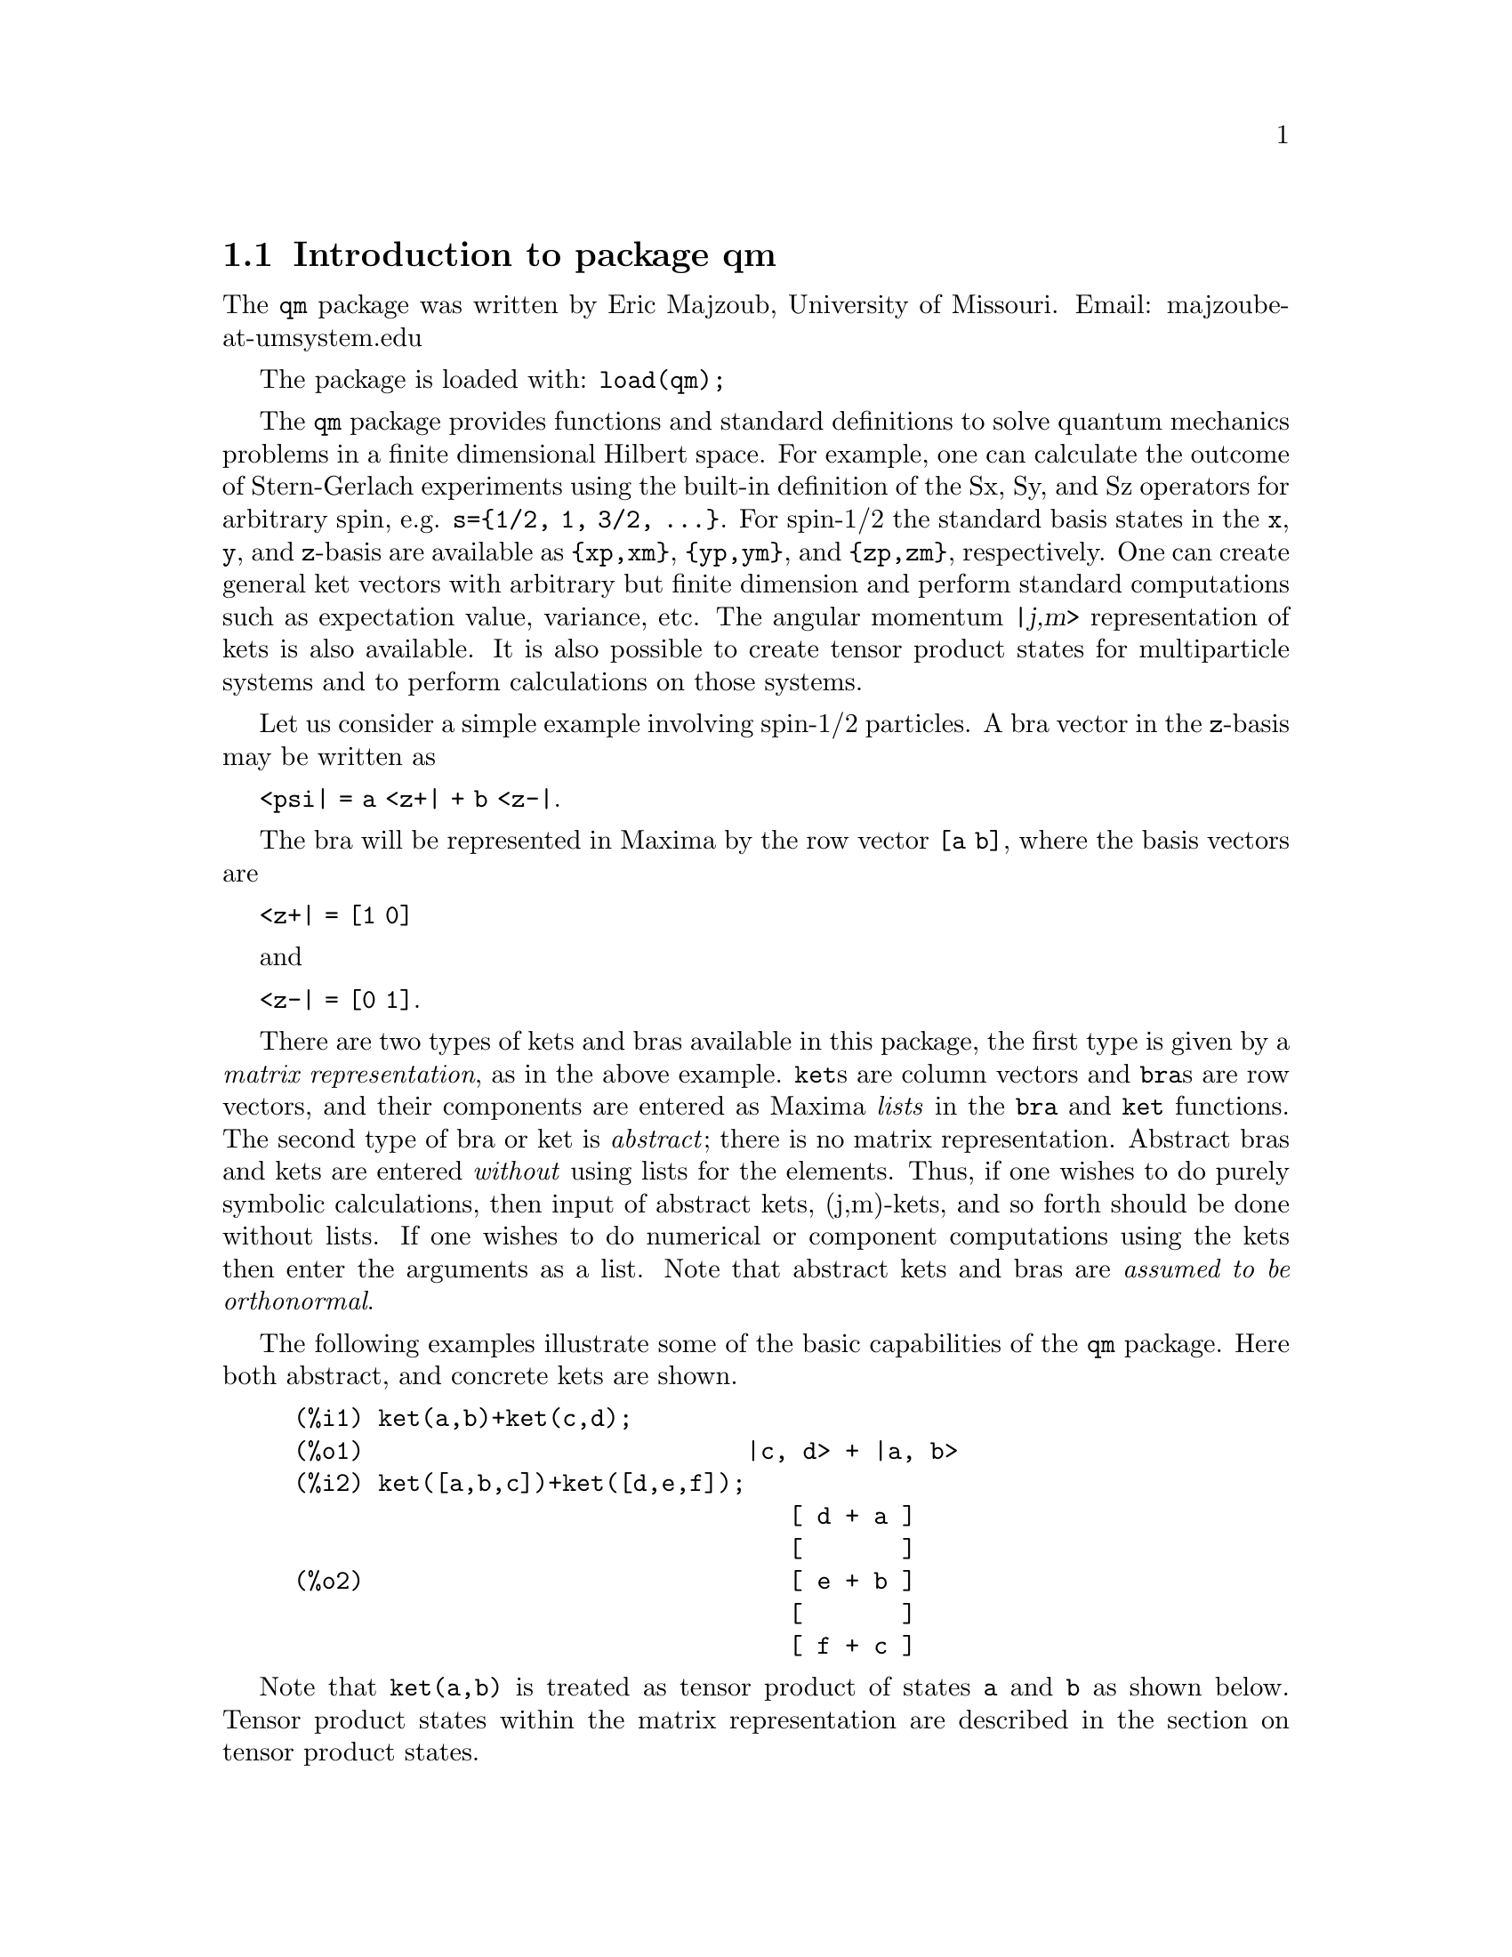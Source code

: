 \input texinfo   @c -*-texinfo-*-

@setfilename qm.info
@settitle Package qm

@ifinfo
@macro var {expr}
<\expr\>
@end macro
@end ifinfo

@dircategory Mathematics/Maxima
@direntry
* Package qm: (maxima) Maxima share package qm for quantum mechanics
@end direntry

@menu
* Introduction to package qm::
* Functions and Variables for qm::
@end menu
@node Top, Introduction to package qm, (dir), (dir)
@top

@menu
* Introduction to package qm::
* Functions and Variables for qm::

@detailmenu
 --- The Detailed Node Listing ---

* Introduction to package qm::
* Functions and Variables for qm::

@end detailmenu
@end menu


@chapter Package qm

@node Introduction to package qm, Functions and Variables for qm, Top, Top
@section Introduction to package qm

The @code{qm} package was written by Eric Majzoub, University of
Missouri. Email: majzoube-at-umsystem.edu

The package is loaded with: @code{load(qm);}

The @code{qm} package provides functions and standard definitions to
solve quantum mechanics problems in a finite dimensional Hilbert
space. For example, one can calculate the outcome of Stern-Gerlach
experiments using the built-in definition of the Sx, Sy, and Sz
operators for arbitrary spin, e.g. @code{s=@{1/2, 1, 3/2,
@dots{}@}}. For spin-1/2 the standard basis states in the @code{x},
@code{y}, and @code{z}-basis are available as @code{@{xp,xm@}},
@code{@{yp,ym@}}, and @code{@{zp,zm@}}, respectively. One can create
general ket vectors with arbitrary but finite dimension and perform
standard computations such as expectation value, variance, etc. The
angular momentum @var{|j,m>} representation of kets is also
available. It is also possible to create tensor product states for
multiparticle systems and to perform calculations on those systems.

Let us consider a simple example involving spin-1/2 particles.
A bra vector in the @code{z}-basis may be written as 

@code{<psi| = a <z+| + b <z-|}.

The bra will be represented in Maxima by the row vector @code{[a b]},
where the basis vectors are

@code{<z+| = [1 0]}

and

@code{<z-| = [0 1]}.

There are two types of kets and bras available in this package, the
first type is given by a @emph{matrix representation}, as in the above
example. @code{ket}s are column vectors and @code{bra}s are row vectors,
and their components are entered as Maxima @emph{lists} in the
@code{bra} and @code{ket} functions. The second type of bra or ket is
@emph{abstract}; there is no matrix representation. Abstract bras and
kets are entered @emph{without} using lists for the elements. Thus, if
one wishes to do purely symbolic calculations, then input of abstract
kets, (j,m)-kets, and so forth should be done without lists. If one
wishes to do numerical or component computations using the kets then
enter the arguments as a list. Note that abstract kets and bras are
@emph{assumed to be orthonormal}.

The following examples illustrate some of the basic capabilities of the
@code{qm} package. Here both abstract, and concrete kets are shown.

@example
@group
(%i1) ket(a,b)+ket(c,d);
(%o1)                           |c, d> + |a, b>
(%i2) ket([a,b,c])+ket([d,e,f]);
                                   [ d + a ]
                                   [       ]
(%o2)                              [ e + b ]
                                   [       ]
                                   [ f + c ]
@end group
@end example

Note that @code{ket(a,b)} is treated as tensor product of states
@code{a} and @code{b} as shown below. Tensor product states
within the matrix representation are described in the section
on tensor product states.

@example
@group
(%i1) braket( bra(a1,b1), ket(a2,b2) );
(%o1)                kron_delta(a1, a2) kron_delta(b1, b2)
@end group
@end example

Next, tensor products of the spin-1/2 basis states @code{@{zp,zm@}} are
shown in abstract and matrix representations.

@example
@group
(%i1) tpket('zp,'zm)+tpket('zm,'zp);
(%o1)                    tpket(zp, zm) + tpket(zm, zp)
(%i2) tpket([zp,zm]);
                                     [ 1 ]  [ 0 ]
(%o2)                       [tpket, [[   ], [   ]]]
                                     [ 0 ]  [ 1 ]
@end group
@end example

Abstract kets and bras are assumed to be orthonormal as shown below.

@example
@group
(%i1) declare([a,b],complex);
(%o1)                                done
(%i2) psi:a*ket(1)+b*ket(2);
(%o2)                            |2> b + |1> a
(%i3) psidag:dagger(psi);
(%o3)                 <2| conjugate(b) + <1| conjugate(a)
(%i4) psidag . psi;
(%o4)                   b conjugate(b) + a conjugate(a)
@end group
@end example

The following shows how to declare a ket with both real and
complex components in the matrix representation.

@example
@group
(%i1) declare([c1,c2],complex,r,real);
(%o1)                                done
(%i2) k:ket([c1,c2,r]);
                                    [ c1 ]
                                    [    ]
(%o2)                               [ c2 ]
                                    [    ]
                                    [ r  ]
(%i3) b:dagger(k);
(%o3)                 [ conjugate(c1)  conjugate(c2)  r ]
(%i4) b . k;
                    2
(%o4)              r  + c2 conjugate(c2) + c1 conjugate(c1)
@end group
@end example

@node Functions and Variables for qm, , Introduction to package qm, Top
@section Functions and Variables for qm

@defvr {Variable} hbar
Planck's constant divided by @code{2*%pi}. @code{hbar} is not given a
floating point value, but is declared to be a real number greater than
zero.
@end defvr

@anchor{ket}
@deffn {Function} ket ([@code{c@sub{1}},@code{c@sub{2}},@dots{}])
@code{ket} creates a @emph{column} vector of arbitrary finite
dimension. The entries @code{c@sub{i}} can be any Maxima expression.
The user must @code{declare} any relevant constants to be complex.
For a matrix representation the elements must be entered as a list
in @code{[@dots{}]} square brackets. If no list is entered the ket
is represented as a general ket, @code{ket(a)} will return @code{|a>}.
@end deffn

@example
@group
(%i1) kill(a);
(%o1)                                done
(%i2) ket(a);
(%o2)                                 |a>
(%i3) declare([c1,c2],complex);
(%o3)                                done
(%i4) ket([c1,c2]);
                                    [ c1 ]
(%o4)                               [    ]
                                    [ c2 ]
(%i5) facts();
(%o5) [kind(hbar, real), hbar > 0, kind(c1, complex), kind(c2, complex)]
@end group
@end example

@anchor{bra}
@deffn {Function} bra ([@code{c@sub{1}},@code{c@sub{2}},@dots{}])
@code{bra} creates a @emph{row} vector of arbitrary finite
dimension. The entries @code{c@sub{i}} can be any Maxima expression.
The user must @code{declare} any relevant constants to be complex.
For a matrix representation the elements must be entered as a list
in @code{[@dots{}]} square bracbras. If no list is entered the bra
is represented as a general bra, @code{bra(a)} will return @code{<a|}.
@end deffn

@example
@group
(%i1) kill(c1,c2);
(%o1)                                done
(%i2) bra(c1,c2);
(%o2)                              <c1, c2|
(%i3) bra([c1,c2]);
(%o3)                             [ c1  c2 ]
(%i4) facts();
(%o4)                    [kind(hbar, real), hbar > 0]
@end group
@end example

@anchor{ketp}
@deffn {Function} ketp (@emph{vector})
@code{ketp} is a predicate function that checks if its input is a ket,
in which case it returns @code{true}, else it returns @code{false}.
@code{ketp} only returns @code{true} for the matrix representation of a ket.
@end deffn

@example
@group
(%i1) kill(a,b,k);
(%o1)                                done
(%i2) k:ket(a,b);
(%o2)                               |a, b>
(%i3) ketp(k);
(%o3)                                false
(%i4) k:ket([a,b]);
                                     [ a ]
(%o4)                                [   ]
                                     [ b ]
(%i5) ketp(k);
(%o5)                                true
@end group
@end example

@anchor{brap}
@deffn {Function} brap (@emph{vector})
@code{brap} is a predicate function that checks if its input is a bra,
in which case it returns @code{true}, else it returns @code{false}.
@code{brap} only returns @code{true} for the matrix representation of a bra.
@end deffn

@example
@group
(%i1) b:bra([a,b]);
(%o1)                              [ a  b ]
(%i2) brap(b);
(%o2)                                true
@end group
@end example

Two additional functions are provided to create kets and bras in the
matrix representation. Additionally these functions attempt to
automatically @code{declare} constants as complex. For example, if a
list entry is @code{a*sin(x)+b*cos(x)} then only @code{a} and @code{b}
will be @code{declare}-d complex and not @code{x}.

@anchor{autoket}
@deffn {Function} autoket ([@code{a@sub{1},a@sub{2},@dots{}}])
@code{autoket} takes a list [@code{a@sub{1},a@sub{2},@dots{}}] and
returns a ket with the coefficients @code{a@sub{i}} @code{declare}-d
complex. Simple expressions such as @code{a*sin(x)+b*cos(x)} are allowed
and will @code{declare} only the coefficients as complex.
@end deffn

@example
@group
(%i1) autoket([a,b]);
                                     [ a ]
(%o1)                                [   ]
                                     [ b ]
(%i2) facts();
(%o2)  [kind(hbar, real), hbar > 0, kind(a, complex), kind(b, complex)]
@end group
@group
(%i1) autoket([a*sin(x),b*sin(x)]);
                                 [ a sin(x) ]
(%o1)                            [          ]
                                 [ b sin(x) ]
(%i2) facts();
(%o2)  [kind(hbar, real), hbar > 0, kind(a, complex), kind(b, complex)]
@end group
@end example

@anchor{autobra}
@deffn {Function} autobra ([@code{a@sub{1},a@sub{2},@dots{}}])
@code{autobra} takes a list [@code{a@sub{1},a@sub{2},@dots{}}] and
returns a bra with the coefficients @code{a@sub{i}} @code{declare}-d
complex. Simple expressions such as @code{a*sin(x)+b*cos(x)} are allowed
and will @code{declare} only the coefficients as complex.
@end deffn

@example
@group
(%i1) autobra([a,b]);
(%o1)                              [ a  b ]
(%i2) facts();
(%o2)  [kind(hbar, real), hbar > 0, kind(a, complex), kind(b, complex)]
@end group
@group
(%i1) autobra([a*sin(x),b]);
(%o1)                           [ a sin(x)  b ]
(%i2) facts();
(%o2)  [kind(hbar, real), hbar > 0, kind(a, complex), kind(b, complex)]
@end group
@end example

@anchor{dagger}
@deffn {Function} dagger (@emph{vector})
@code{dagger} is the quantum mechanical @emph{dagger} function and returns
the @code{conjugate} @code{transpose} of its input.
@end deffn

@example
@group
(%i1) dagger(bra([%i,2]));
                                   [ - %i ]
(%o1)                              [      ]
                                   [  2   ]
@end group
@end example

@anchor{braket}
@deffn {Function} braket (@code{psi,phi})
Given two kets @code{psi} and @code{phi}, @code{braket} returns the
quantum mechanical bracket @code{<psi|phi>}. The vector @code{psi} may be
input as either a @code{ket} or @code{bra}. If it is a @code{ket} it will be
turned into a @code{bra} with the @code{dagger} function before the inner
product is taken. The vector @code{phi} must always be a @code{ket}.
@end deffn

@example
@group
(%i1) declare([a,b,c],complex);
(%o1)                                done
(%i2) braket(ket([a,b,c]),ket([a,b,c]));
(%o2)          c conjugate(c) + b conjugate(b) + a conjugate(a)
@end group
@end example

@anchor{norm}
@deffn {Function} norm (@code{psi})
Given a @code{ket} or @code{bra} @code{psi}, @code{norm} returns the
square root of the quantum mechanical bracket @code{<psi|psi>}.
The vector @code{psi} must always be a @code{ket}, otherwise the
function will return @code{false}.
@end deffn

@example
@group
(%i1) declare([a,b,c],complex);
(%o1)                                done
(%i2) norm(ket([a,b,c]));
(%o2)       sqrt(c conjugate(c) + b conjugate(b) + a conjugate(a))
(%i3) norm(ket(a,b,c));
(%o3)                           norm(|a, b, c>)
@end group
@end example

@deffn {Function} magsqr (@code{c})
@code{magsqr} returns @code{conjugate(c)*c}, the magnitude
squared of a complex number.
@end deffn

@example
@group
(%i1) declare([a,b,c,d],complex);
(%o1)                                done
(%i2) A:braket(ket([a,b]),ket([c,d]));
(%o2)                   conjugate(b) d + conjugate(a) c
(%i3) P:magsqr(A);
(%o3) (conjugate(b) d + conjugate(a) c) (b conjugate(d) + a conjugate(c))
@end group
@end example

@subsection Handling general kets and bras

General kets and bras are, as discussed, created without using a list
when giving the arguments. The following examples show how general
kets and bras can be manipulated.

@example
@group
(%i1) ket(a)+ket(b);
(%o1)                              |b> + |a>
(%i2) braket(bra(a),ket(b));
(%o2)                          kron_delta(a, b)
(%i3) braket(bra(a)+bra(c),ket(b));
(%o3)                 kron_delta(b, c) + kron_delta(a, b)
@end group
@end example

@subsection Spin-1/2 state kets and associated operators

Spin-1/2 particles are characterized by a simple 2-dimensional Hilbert
space of states. It is spanned by two vectors. In the @var{z}-basis
these vectors are @code{@{zp,zm@}}, and the basis kets in the
@var{z}-basis are @code{@{xp,xm@}} and @code{@{yp,ym@}} respectively.

@deffn {Function} zp
Return the @var{|z+>} ket in the @var{z}-basis.
@end deffn

@deffn {Function} zm
Return the @var{|z->} ket in the @var{z}-basis.
@end deffn

@deffn {Function} xp
Return the @var{|x+>} ket in the @var{z}-basis.
@end deffn

@deffn {Function} xm
Return the @var{|x->} ket in the @var{z}-basis.
@end deffn

@deffn {Function} yp
Return the @var{|y+>} ket in the @var{z}-basis.
@end deffn

@deffn {Function} ym
Return the @var{|y->} ket in the @var{z}-basis.
@end deffn

@example
@group
(%i1) zp;
                                     [ 1 ]
(%o1)                                [   ]
                                     [ 0 ]
(%i2) zm;
                                     [ 0 ]
(%o2)                                [   ]
                                     [ 1 ]
@end group
@group
(%i1) yp;
                                  [    1    ]
                                  [ ------- ]
                                  [ sqrt(2) ]
(%o1)                             [         ]
                                  [   %i    ]
                                  [ ------- ]
                                  [ sqrt(2) ]
(%i2) ym;
                                 [     1     ]
                                 [  -------  ]
                                 [  sqrt(2)  ]
(%o2)                            [           ]
                                 [     %i    ]
                                 [ - ------- ]
                                 [   sqrt(2) ]
@end group
@group
(%i1) braket(xp,zp);
                                       1
(%o1)                               -------
                                    sqrt(2)
@end group
@end example

Switching bases is done in the following example where a @var{z}-basis
ket is constructed and the @var{x}-basis ket is computed.

@example
@group
(%i1) declare([a,b],complex);
(%o1)                                done
(%i2) psi:ket([a,b]);
                                     [ a ]
(%o2)                                [   ]
                                     [ b ]
(%i3) psi_x:'xp*braket(xp,psi)+'xm*braket(xm,psi);
                    b         a              a         b
(%o3)           (------- + -------) xp + (------- - -------) xm
                 sqrt(2)   sqrt(2)        sqrt(2)   sqrt(2)
@end group
@end example

@subsection Pauli matrices and Sz, Sx, Sy operators

@deffn {Function} @code{sigmax}
Returns the Pauli @var{x} matrix.
@end deffn

@deffn {Function} @code{sigmay}
Returns the Pauli @var{y} matrix.
@end deffn

@deffn {Function} @code{sigmaz}
Returns the Pauli @var{z} matrix.
@end deffn

@deffn {Function} @code{Sx}
Returns the spin-1/2 @var{Sx} matrix.
@end deffn

@deffn {Function} @code{Sy}
Returns the spin-1/2 @var{Sy} matrix.
@end deffn

@deffn {Function} @code{Sz}
Returns the spin-1/2 @var{Sz} matrix.
@end deffn

@example
@group
(%i1) sigmay;
                                 [ 0   - %i ]
(%o1)                            [          ]
                                 [ %i   0   ]
(%i2) Sy;
                            [            %i hbar ]
                            [    0     - ------- ]
                            [               2    ]
(%o2)                       [                    ]
                            [ %i hbar            ]
                            [ -------      0     ]
                            [    2               ]
@end group
@end example

@deffn {Function} commutator (@code{X,Y})
Given two operators @code{X} and @code{Y}, return the
commutator @code{X . Y - Y . X}.
@end deffn

@example
@group
(%i1) commutator(Sx,Sy);
                           [        2             ]
                           [ %i hbar              ]
                           [ --------      0      ]
                           [    2                 ]
(%o1)                      [                      ]
                           [                    2 ]
                           [             %i hbar  ]
                           [    0      - -------- ]
                           [                2     ]
@end group
@end example

@subsection SX, SY, SZ operators for any spin

@deffn {Function} SX (@code{s})
@code{SX(s)} for spin @code{s} returns the matrix representation of the
spin operator @code{Sx}. Shortcuts for spin-1/2 are @code{Sx,Sy,Sz}, and
for spin-1 are @code{Sx1,Sy1,Sz1}.
@end deffn

@deffn {Function} SY (@code{s})
@code{SY(s)} for spin @code{s} returns the matrix representation of the
spin operator @code{Sy}. Shortcuts for spin-1/2 are @code{Sx,Sy,Sz}, and
for spin-1 are @code{Sx1,Sy1,Sz1}.
@end deffn

@deffn {Function} SZ (@code{s})
@code{SZ(s)} for spin @code{s} returns the matrix representation of the
spin operator @code{Sz}. Shortcuts for spin-1/2 are @code{Sx,Sy,Sz}, and
for spin-1 are @code{Sx1,Sy1,Sz1}.
@end deffn

Example:

@example
@group
(%i1) SY(1/2);
                            [            %i hbar ]
                            [    0     - ------- ]
                            [               2    ]
(%o1)                       [                    ]
                            [ %i hbar            ]
                            [ -------      0     ]
                            [    2               ]
(%i2) SX(1);
                         [           hbar            ]
                         [    0     -------     0    ]
                         [          sqrt(2)          ]
                         [                           ]
                         [  hbar              hbar   ]
(%o2)                    [ -------     0     ------- ]
                         [ sqrt(2)           sqrt(2) ]
                         [                           ]
                         [           hbar            ]
                         [    0     -------     0    ]
                         [          sqrt(2)          ]
@end group
@end example

@subsection Expectation value and variance

@deffn {Function} expect (@code{O,psi})
Computes the quantum mechanical expectation value of the operator @code{O}
in state @code{psi}, @code{<psi|O|psi>}.
@end deffn

@example
@group
(%i1) ev(expect(Sy,xp+ym),ratsimp);
(%o1)                               - hbar
@end group
@end example

@deffn {Function} qm_variance (@code{O,psi})
Computes the quantum mechanical variance of the operator @code{O}
in state @code{psi}, @code{sqrt(<psi|O@sup{2}|psi> - <psi|O|psi>@sup{2})}.
@end deffn

@example
@group
(%i1) ev(qm_variance(Sy,xp+ym),ratsimp);
                                    %i hbar
(%o1)                               -------
                                       2
@end group
@end example

@subsection Angular momentum representation of kets and bras

To create kets and bras in the @var{|j,m>} representation you can use
the following functions.

@deffn {Function} jmket (@code{j,m})
@code{jmket} creates the ket @var{|j,m>} for total spin @var{j}
and @var{z}-component @var{m}.
@end deffn

@deffn {Function} jmbra (@code{j,m})
@code{jmbra} creates the bra @var{<j,m|} for total spin @var{j}
and @var{z}-component @var{m}.
@end deffn

@example
@group
(%i1) jmbra(3/2,1/2);
                                        3  1
(%o1)                             jmbra(-, -)
                                        2  2
(%i2) jmbra([3/2,1/2]);
                                       [ 3  1 ]
(%o2)                          [jmbra, [ -  - ]]
                                       [ 2  2 ]
@end group
@end example

@deffn {Function} jmketp (jmket)
@code{jmketp} checks to see that the ket has the 'jmket' marker.
@end deffn

@example
@group
(%i1) jmketp(jmket(j,m));
(%o1)                                false
(%i2) jmketp(jmket([j,m]));
(%o2)                                true
@end group
@end example


@deffn {Function} jmbrap (jmbra)
@code{jmbrap} checks to see that the bra has the 'jmbra' marker.
@end deffn

@deffn {Function} jmcheck (@code{j,m})
@code{jmcheck} checks to see that @var{m} is one of @{-j, @dots{}, +j@}.
@end deffn

@example
@group
(%i1) jmcheck(3/2,1/2);
(%o1)                                true
@end group
@end example


@deffn {Function} jmbraket (@emph{jmbra,jmket})
@code{jmbraket} takes the inner product of the jm-kets.
@end deffn

@example
@group
(%i1) K:jmket(j1,m1);
(%o1)                            jmket(j1, m1)
(%i2) B:jmbra(j2,m2);
(%o2)                            jmbra(j2, m2)
(%i3) jmbraket(B,K);
(%o3)                kron_delta(j1, j2) kron_delta(m1, m2)
(%i4) B:jmbra(j1,m1);
(%o4)                            jmbra(j1, m1)
(%i5) jmbraket(B,K);
(%o5)                                  1
(%i6) K:jmket([3/2,1/2]);
                                       [ 3  1 ]
(%o6)                          [jmket, [ -  - ]]
                                       [ 2  2 ]
(%i7) B:jmbra([3/2,1/2]);
                                       [ 3  1 ]
(%o7)                          [jmbra, [ -  - ]]
                                       [ 2  2 ]
(%i8) jmbraket(B,K);
(%o8)                                  1
(%i9) jmbraket(jmbra(j1,m1),jmket(j2,m2));
(%o9)                kron_delta(j1, j2) kron_delta(m1, m2)
@end group
@end example

@deffn {Function} JP (@emph{jmket})
@code{JP} is the @code{J@sub{+}} operator. It takes a @code{jmket}
@code{jmket(j,m)} and returns @code{sqrt(j*(j+1)-m*(m+1))*hbar*jmket(j,m+1)}.
@end deffn

@deffn {Function} JM (@emph{jmket})
@code{JM} is the @code{J@sub{-}} operator. It takes a @code{jmket}
@code{jmket(j,m)} and returns @code{sqrt(j*(j+1)-m*(m-1))*hbar*jmket(j,m-1)}.
@end deffn

@deffn {Function} Jsqr (@emph{jmket})
@code{Jsqr} is the @code{J@sup{2}} operator. It takes a @code{jmket}
@code{jmket(j,m)} and returns @code{(j*(j+1)*hbar@sup{2}*jmket(j,m)}.
@end deffn

@deffn {Function} Jz (@emph{jmket})
@code{Jz} is the @code{J@sub{z}} operator. It takes a @code{jmket}
@code{jmket(j,m)} and returns @code{m*hbar*jmket(j,m)}.
@end deffn

These functions are illustrated below.

@example
@group
(%i1) k:jmket([j,m]);
(%o1)                          [jmket, [ j  m ]]
(%i2) JP(k);
(%o2)          hbar jmket(j, m + 1) sqrt(j (j + 1) - m (m + 1))
(%i3) JM(k);
(%o3)          hbar jmket(j, m - 1) sqrt(j (j + 1) - (m - 1) m)
(%i4) Jsqr(k);
                              2
(%o4)                     hbar  j (j + 1) jmket(j, m)
(%i5) Jz(k);
(%o5)                         hbar jmket(j, m) m
@end group
@end example

@subsection Angular momentum and ladder operators

@deffn {Function} SP (@code{s})
@code{SP} is the raising ladder operator @var{S@sub{+}} for spin @code{s}.
@end deffn

@deffn {Function} SM (@code{s})
@code{SM} is the raising ladder operator @var{S@sub{-}} for spin @code{s}.
@end deffn

Examples of the ladder operators:

@example
@group
(%i1) SP(1);
                       [ 0  sqrt(2) hbar       0       ]
                       [                               ]
(%o1)                  [ 0       0        sqrt(2) hbar ]
                       [                               ]
                       [ 0       0             0       ]
(%i2) SM(1);
                       [      0             0        0 ]
                       [                               ]
(%o2)                  [ sqrt(2) hbar       0        0 ]
                       [                               ]
                       [      0        sqrt(2) hbar  0 ]
@end group
@end example

@section Rotation operators

@deffn {Function} RX (@code{s,t})
@code{RX(s)} for spin @code{s} returns the matrix representation of the
rotation operator @code{Rx} for rotation through angle @code{t}.
@end deffn

@deffn {Function} RY (@code{s,t})
@code{RY(s)} for spin @code{s} returns the matrix representation of the
rotation operator @code{Ry} for rotation through angle @code{t}.
@end deffn

@deffn {Function} RZ (@code{s,t})
@code{RZ(s)} for spin @code{s} returns the matrix representation of the
rotation operator @code{Rz} for rotation through angle @code{t}.
@end deffn

@example
@group
(%i1) RZ(1/2,t);
Proviso: assuming 64*t # 0 
                             [     %i t         ]
                             [   - ----         ]
                             [      2           ]
                             [ %e          0    ]
(%o1)                        [                  ]
                             [             %i t ]
                             [             ---- ]
                             [              2   ]
                             [    0      %e     ]
@end group
@end example

@section Time-evolution operator

@deffn {Function} UU (@code{H,t})
@code{UU(H,t)} is the time evolution operator for Hamiltonian @code{H}. It
is defined as the matrix exponential @code{matrixexp(-%i*H*t/hbar)}.
@end deffn

@example
@group
(%i1) UU(w*Sy,t);
Proviso: assuming 64*t*w # 0 
                           [     t w         t w  ]
                           [ cos(---)  - sin(---) ]
                           [      2           2   ]
(%o1)                      [                      ]
                           [     t w        t w   ]
                           [ sin(---)   cos(---)  ]
                           [      2          2    ]
@end group
@end example

@section Tensor products

Tensor products are represented as lists in Maxima. The ket tensor
product @code{|z+,z+>} is represented as @code{[tpket,zp,zp]}, and the bra
tensor product @code{<a,b|} is represented as @code{[tpbra,a,b]} for kets
@code{a} and @code{b}. The list labels @code{tpket} and @code{tpbra}
ensure calculations are performed with the correct kind of objects.

@deffn {Function} tpket ([@code{k@sub{1}}, @code{k@sub{2}}, @dots{}])
@code{tpket} produces a tensor product of kets @code{k@sub{i}}. All
of the elements must pass the @code{ketp} predicate test to be
accepted. If a list is not used for the input kets, the tpket will
be an abstract tensor product ket.
@end deffn

@deffn {Function} tpbra ([@code{b@sub{1}}, @code{b@sub{2}}, @dots{}])
@code{tpbra} produces a tensor product of bras @code{b@sub{i}}. All
of the elements must pass the @code{brap} predicate test to be
accepted. If a list is not used for the input bras, the tpbra will
be an abstract tensor product bra.
@end deffn

@deffn {Function} tpketp (tpket)
@code{tpketp} checks to see that the ket has the 'tpket' marker. Only
the matrix representation will pass this test.
@end deffn

@deffn {Function} tpbrap (tpbra)
@code{tpbrap} checks to see that the bra has the 'tpbra' marker. Only
the matrix representation will pass this test.
@end deffn

@deffn {Function} tpbraket (@code{B,K})
@code{tpbraket} takes the inner product of the tensor products
@code{B} and @code{K}. The tensor products must be of the same length
(number of kets must equal the number of bras).
@end deffn

Examples below show how to create abstract and concrete tensor products
and take the bracket of tensor products.

@example
@group
(%i1) K:tpket(a1,b1);
(%o1)                            tpket(a1, b1)
(%i2) B:tpbra(a2,b2);
(%o2)                            tpbra(a2, b2)
(%i3) tpbraket(B,K);
(%o3)                kron_delta(a1, a2) kron_delta(b1, b2)
@end group
@group
(%i1) kill(a,b,c,d);
(%o1)                                done
(%i2) declare([a,b,c,d],complex);
(%o2)                                done
(%i3) tpbra([bra([a,b]),bra([c,d])]);
(%o3)                    [tpbra, [[ a  b ], [ c  d ]]]
(%i4) tpbra([dagger(zp),bra([c,d])]);
(%o4)                    [tpbra, [[ 1  0 ], [ c  d ]]]
@end group
@group
(%i1) K:tpket([zp,zm]);
                                     [ 1 ]  [ 0 ]
(%o1)                       [tpket, [[   ], [   ]]]
                                     [ 0 ]  [ 1 ]
(%i2) zpb:dagger(zp);
(%o2)                              [ 1  0 ]
(%i3) zmb:dagger(zm);
(%o3)                              [ 0  1 ]
(%i4) B:tpbra([zpb,zmb]);
(%o4)                    [tpbra, [[ 1  0 ], [ 0  1 ]]]
(%i5) tpbraket(K,B);
(%o5)                                false
(%i6) tpbraket(B,K);
(%o6)                                  1
@end group
@end example

@node Function and Variable Index, , Top, Top
@appendix Function and Variable index
@printindex fn
@printindex vr

@bye
